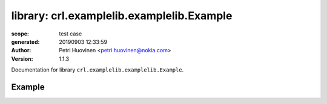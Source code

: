 
==========================================
library: crl.examplelib.examplelib.Example
==========================================

:scope: test case
:generated: 20190903 12:33:59

:author: Petri Huovinen <petri.huovinen@nokia.com>



:version: 1.1.3


Documentation for library ``crl.examplelib.examplelib.Example``.




Example
=======
.. py:function:: crl.examplelib.examplelib.Example.example()


   Example library prints argument passed to the library
   initialization.
   
   Example:
   
   +-----------------+--------------+-----------------+
   | Library         | Example      | example_output  |
   +-----------------+--------------+-----------------+
   | Example.example |              |                 |
   +-----------------+--------------+-----------------+



